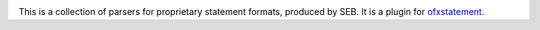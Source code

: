 .. image:: https://travis-ci.org/themalkolm/ofxstatement-seb.svg?branch=master
    :target: https://travis-ci.org/themalkolm/ofxstatement-seb

This is a collection of parsers for proprietary statement formats, produced by
SEB. It is a plugin for `ofxstatement`_.

.. _ofxstatement: https://github.com/kedder/ofxstatement
